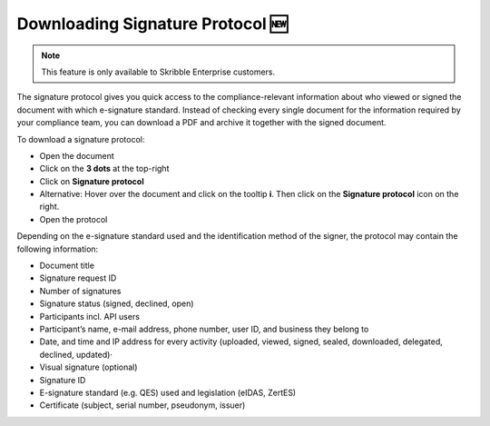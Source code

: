 .. _signature-protocol:

=================================
Downloading Signature Protocol 🆕
=================================

.. NOTE::
   This feature is only available to Skribble Enterprise customers.

The signature protocol gives you quick access to the compliance-relevant information about who viewed or signed the document with which e-signature standard. Instead of checking every single document for the information required by your compliance team, you can download a PDF and archive it together with the signed document.

To download a signature protocol:

- Open the document
- Click on the **3 dots** at the top-right
- Click on **Signature protocol**
- Alternative: Hover over the document and click on the tooltip **i**. Then click on the **Signature protocol** icon on the right.
- Open the protocol 

Depending on the e-signature standard used and the identification method of the signer, the protocol may contain the following information:

•	Document title
•	Signature request ID
•	Number of signatures
•	Signature status (signed, declined, open)
•	Participants incl. API users
•	Participant’s name, e-mail address, phone number, user ID, and business they belong to
•	Date, and time and IP address for every activity (uploaded, viewed, signed, sealed, downloaded, delegated, declined, updated)·   
•	Visual signature (optional)
•	Signature ID
•	E-signature standard (e.g. QES) used and legislation (eIDAS, ZertES)
•	Certificate (subject, serial number, pseudonym, issuer)
